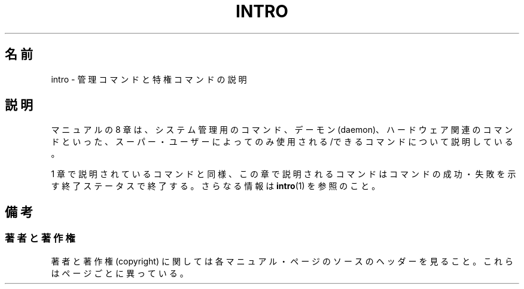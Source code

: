.\" Copyright (c) 1993 Michael Haardt (michael@moria.de),
.\"         Fri Apr  2 11:32:09 MET DST 1993
.\" and Copyright (C) 2007 Michael Kerrisk <mtk.manpages@gmail.com>
.\"
.\" This is free documentation; you can redistribute it and/or
.\" modify it under the terms of the GNU General Public License as
.\" published by the Free Software Foundation; either version 2 of
.\" the License, or (at your option) any later version.
.\"
.\" The GNU General Public License's references to "object code"
.\" and "executables" are to be interpreted as the output of any
.\" document formatting or typesetting system, including
.\" intermediate and printed output.
.\"
.\" This manual is distributed in the hope that it will be useful,
.\" but WITHOUT ANY WARRANTY; without even the implied warranty of
.\" MERCHANTABILITY or FITNESS FOR A PARTICULAR PURPOSE.  See the
.\" GNU General Public License for more details.
.\"
.\" You should have received a copy of the GNU General Public
.\" License along with this manual; if not, write to the Free
.\" Software Foundation, Inc., 59 Temple Place, Suite 330, Boston, MA 02111,
.\" USA.
.\"
.\" Modified Sat Jul 24 17:35:48 1993 by Rik Faith (faith@cs.unc.edu)
.\" 2007-10-23 mtk: minor rewrites, and added paragraph on exit status
.\"
.\" Japanese Version Copyright (c) 1997 HANATAKA Shinya
.\"         all rights reserved.
.\" Translated 1997-05-08, HANATAKA Shinya <hanataka@abyss.rim.or.jp>
.\" Updated 2008-02-09, Akihiro MOTOKI <amotoki@dd.iij4u.or.jp>, LDP v2.77
.\"
.TH INTRO 8 2007-10-23 "Linux" "Linux Programmer's Manual"
.SH 名前
intro \- 管理コマンドと特権コマンドの説明
.SH 説明
マニュアルの 8 章は、システム管理用のコマンド、デーモン (daemon)、
ハードウェア関連のコマンドといった、スーパー・ユーザーによってのみ
使用される/できるコマンドについて説明している。

1 章で説明されているコマンドと同様、この章で説明されるコマンドは
コマンドの成功・失敗を示す終了ステータスで終了する。
さらなる情報は
.BR intro (1)
を参照のこと。
.SH 備考
.SS 著者と著作権
著者と著作権 (copyright) に関しては各マニュアル・ページのソースのヘッダーを見ること。
これらはページごとに異っている。
